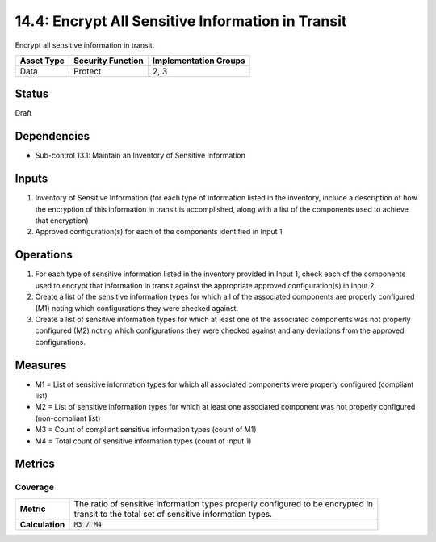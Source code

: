 14.4: Encrypt All Sensitive Information in Transit
=========================================================
Encrypt all sensitive information in transit.

.. list-table::
	:header-rows: 1

	* - Asset Type
	  - Security Function
	  - Implementation Groups
	* - Data
	  - Protect
	  - 2, 3

Status
------
Draft

Dependencies
------------
* Sub-control 13.1: Maintain an Inventory of Sensitive Information

Inputs
-----------
#. Inventory of Sensitive Information (for each type of information listed in the inventory, include a description of how the encryption of this information in transit is accomplished, along with a list of the components used to achieve that encryption)
#. Approved configuration(s) for each of the components identified in Input 1

Operations
----------
#. For each type of sensitive information listed in the inventory provided in Input 1, check each of the components used to encrypt that information in transit against the appropriate approved configuration(s) in Input 2.
#. Create a list of the sensitive information types for which all of the associated components are properly configured (M1) noting which configurations they were checked against.
#. Create a list of sensitive information types for which at least one of the associated components was not properly configured (M2) noting which configurations they were checked against and any deviations from the approved configurations.

Measures
--------
* M1 = List of sensitive information types for which all associated components were properly configured (compliant list)
* M2 = List of sensitive information types for which at least one associated component was not properly configured (non-compliant list)
* M3 = Count of compliant sensitive information types (count of M1)
* M4 = Total count of sensitive information types (count of Input 1)

Metrics
-------

Coverage
^^^^^^^^
.. list-table::

	* - **Metric**
	  - | The ratio of sensitive information types properly configured to be encrypted in
	    | transit to the total set of sensitive information types.
	* - **Calculation**
	  - :code:`M3 / M4`

.. history
.. authors
.. license
